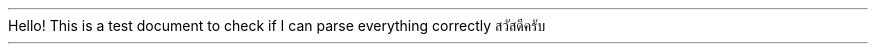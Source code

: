 .TITLE "Hello World!"
.AUTHOR "Chanakan Moongthin"
Hello! This is a test document to check if I can parse everything correctly
สวัสดีครับ

